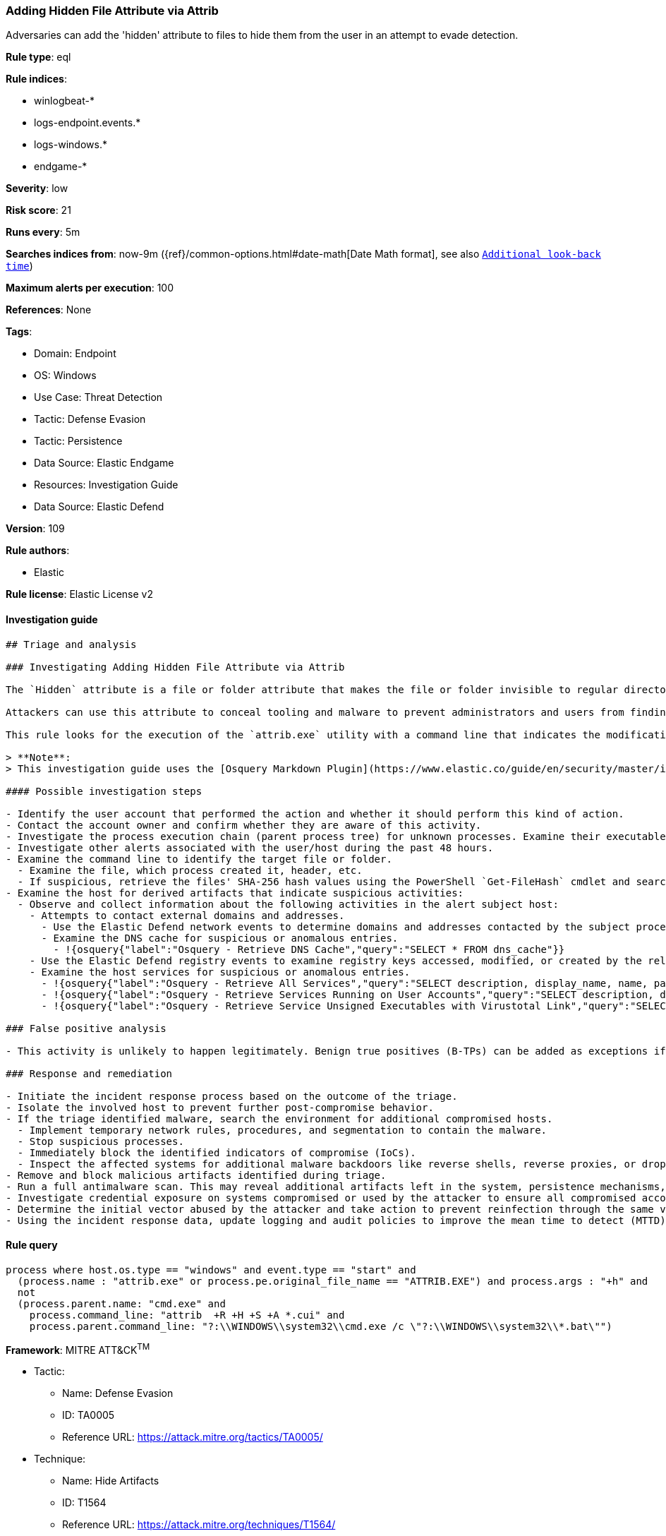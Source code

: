 [[prebuilt-rule-8-11-2-adding-hidden-file-attribute-via-attrib]]
=== Adding Hidden File Attribute via Attrib

Adversaries can add the 'hidden' attribute to files to hide them from the user in an attempt to evade detection.

*Rule type*: eql

*Rule indices*: 

* winlogbeat-*
* logs-endpoint.events.*
* logs-windows.*
* endgame-*

*Severity*: low

*Risk score*: 21

*Runs every*: 5m

*Searches indices from*: now-9m ({ref}/common-options.html#date-math[Date Math format], see also <<rule-schedule, `Additional look-back time`>>)

*Maximum alerts per execution*: 100

*References*: None

*Tags*: 

* Domain: Endpoint
* OS: Windows
* Use Case: Threat Detection
* Tactic: Defense Evasion
* Tactic: Persistence
* Data Source: Elastic Endgame
* Resources: Investigation Guide
* Data Source: Elastic Defend

*Version*: 109

*Rule authors*: 

* Elastic

*Rule license*: Elastic License v2


==== Investigation guide


[source, markdown]
----------------------------------
## Triage and analysis

### Investigating Adding Hidden File Attribute via Attrib

The `Hidden` attribute is a file or folder attribute that makes the file or folder invisible to regular directory listings when the attribute is set. 

Attackers can use this attribute to conceal tooling and malware to prevent administrators and users from finding it, even if they are looking specifically for it.

This rule looks for the execution of the `attrib.exe` utility with a command line that indicates the modification of the `Hidden` attribute.

> **Note**:
> This investigation guide uses the [Osquery Markdown Plugin](https://www.elastic.co/guide/en/security/master/invest-guide-run-osquery.html) introduced in Elastic Stack version 8.5.0. Older Elastic Stack versions will display unrendered Markdown in this guide.

#### Possible investigation steps

- Identify the user account that performed the action and whether it should perform this kind of action.
- Contact the account owner and confirm whether they are aware of this activity.
- Investigate the process execution chain (parent process tree) for unknown processes. Examine their executable files for prevalence, whether they are located in expected locations, and if they are signed with valid digital signatures.
- Investigate other alerts associated with the user/host during the past 48 hours.
- Examine the command line to identify the target file or folder.
  - Examine the file, which process created it, header, etc.
  - If suspicious, retrieve the files' SHA-256 hash values using the PowerShell `Get-FileHash` cmdlet and search for the existence and reputation of the hashes in resources like VirusTotal, Hybrid-Analysis, CISCO Talos, Any.run, etc.
- Examine the host for derived artifacts that indicate suspicious activities:
  - Observe and collect information about the following activities in the alert subject host:
    - Attempts to contact external domains and addresses.
      - Use the Elastic Defend network events to determine domains and addresses contacted by the subject process by filtering by the process' `process.entity_id`.
      - Examine the DNS cache for suspicious or anomalous entries.
        - !{osquery{"label":"Osquery - Retrieve DNS Cache","query":"SELECT * FROM dns_cache"}}
    - Use the Elastic Defend registry events to examine registry keys accessed, modified, or created by the related processes in the process tree.
    - Examine the host services for suspicious or anomalous entries.
      - !{osquery{"label":"Osquery - Retrieve All Services","query":"SELECT description, display_name, name, path, pid, service_type, start_type, status, user_account FROM services"}}
      - !{osquery{"label":"Osquery - Retrieve Services Running on User Accounts","query":"SELECT description, display_name, name, path, pid, service_type, start_type, status, user_account FROM services WHERE\nNOT (user_account LIKE '%LocalSystem' OR user_account LIKE '%LocalService' OR user_account LIKE '%NetworkService' OR\nuser_account == null)\n"}}
      - !{osquery{"label":"Osquery - Retrieve Service Unsigned Executables with Virustotal Link","query":"SELECT concat('https://www.virustotal.com/gui/file/', sha1) AS VtLink, name, description, start_type, status, pid,\nservices.path FROM services JOIN authenticode ON services.path = authenticode.path OR services.module_path =\nauthenticode.path JOIN hash ON services.path = hash.path WHERE authenticode.result != 'trusted'\n"}}

### False positive analysis

- This activity is unlikely to happen legitimately. Benign true positives (B-TPs) can be added as exceptions if necessary.

### Response and remediation

- Initiate the incident response process based on the outcome of the triage.
- Isolate the involved host to prevent further post-compromise behavior.
- If the triage identified malware, search the environment for additional compromised hosts.
  - Implement temporary network rules, procedures, and segmentation to contain the malware.
  - Stop suspicious processes.
  - Immediately block the identified indicators of compromise (IoCs).
  - Inspect the affected systems for additional malware backdoors like reverse shells, reverse proxies, or droppers that attackers could use to reinfect the system.
- Remove and block malicious artifacts identified during triage.
- Run a full antimalware scan. This may reveal additional artifacts left in the system, persistence mechanisms, and malware components.
- Investigate credential exposure on systems compromised or used by the attacker to ensure all compromised accounts are identified. Reset passwords for these accounts and other potentially compromised credentials, such as email, business systems, and web services.
- Determine the initial vector abused by the attacker and take action to prevent reinfection through the same vector.
- Using the incident response data, update logging and audit policies to improve the mean time to detect (MTTD) and the mean time to respond (MTTR).

----------------------------------

==== Rule query


[source, js]
----------------------------------
process where host.os.type == "windows" and event.type == "start" and
  (process.name : "attrib.exe" or process.pe.original_file_name == "ATTRIB.EXE") and process.args : "+h" and
  not
  (process.parent.name: "cmd.exe" and
    process.command_line: "attrib  +R +H +S +A *.cui" and
    process.parent.command_line: "?:\\WINDOWS\\system32\\cmd.exe /c \"?:\\WINDOWS\\system32\\*.bat\"")

----------------------------------

*Framework*: MITRE ATT&CK^TM^

* Tactic:
** Name: Defense Evasion
** ID: TA0005
** Reference URL: https://attack.mitre.org/tactics/TA0005/
* Technique:
** Name: Hide Artifacts
** ID: T1564
** Reference URL: https://attack.mitre.org/techniques/T1564/
* Sub-technique:
** Name: Hidden Files and Directories
** ID: T1564.001
** Reference URL: https://attack.mitre.org/techniques/T1564/001/
* Technique:
** Name: File and Directory Permissions Modification
** ID: T1222
** Reference URL: https://attack.mitre.org/techniques/T1222/
* Sub-technique:
** Name: Windows File and Directory Permissions Modification
** ID: T1222.001
** Reference URL: https://attack.mitre.org/techniques/T1222/001/
* Tactic:
** Name: Persistence
** ID: TA0003
** Reference URL: https://attack.mitre.org/tactics/TA0003/

